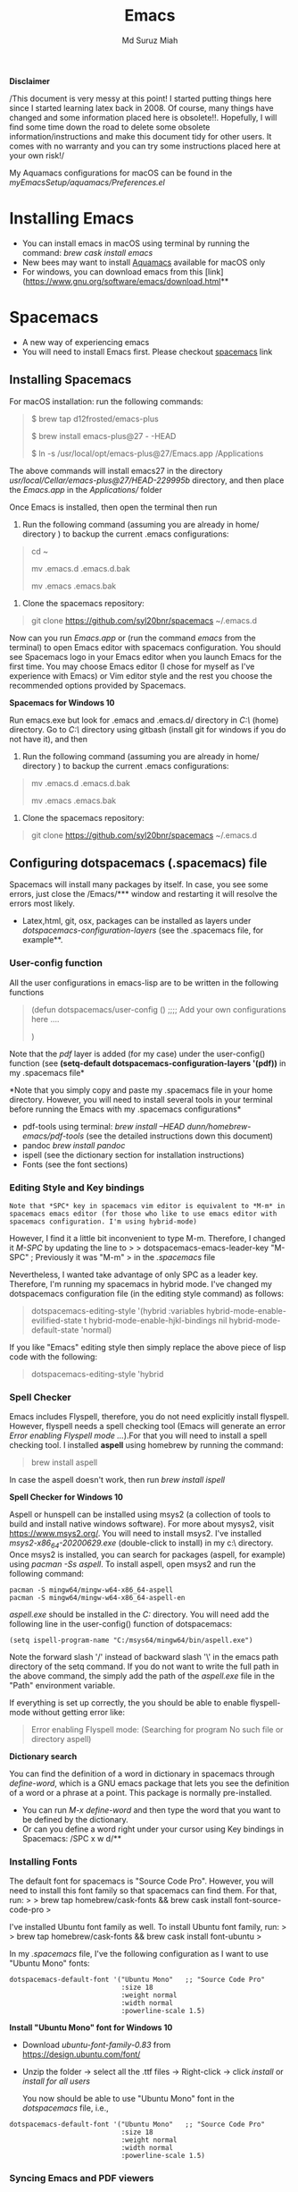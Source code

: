 
#+title: Emacs 
#+author: Md Suruz Miah
#+options: h:1 num:t toc:t
#+options: tex:dvipng



*Disclaimer*

/This document is very messy at this point! I started putting things
here since I started learning latex back in 2008. Of course, many things
have changed and some information placed here is obsolete!!. Hopefully,
I will find some time down the road to delete some obsolete
information/instructions and make this document tidy for other users. It
comes with no warranty and you can try some instructions placed here at
your own risk!/

My Aquamacs configurations for macOS can be found in the /myEmacsSetup/aquamacs/Preferences.el/ 

* Installing Emacs
   :PROPERTIES:
   :CUSTOM_ID: installing-emacs
   :END:

- You can install emacs in macOS using terminal by running the command:
  /brew cask install emacs/
- New bees may want to install [[http://aquamacs.org/][Aquamacs]]
  available for macOS only
- For windows, you can download emacs from this
  [link](https://www.gnu.org/software/emacs/download.html**

* Spacemacs
   :PROPERTIES:
   :CUSTOM_ID: installing-spacemacs
   :END:

- A new way of experiencing emacs
- You will need to install Emacs first. Please checkout
  [[https://github.com/syl20bnr/spacemacs][spacemacs]] link
** Installing Spacemacs 

For macOS installation: run the following commands:

#+BEGIN_QUOTE
  $ brew tap d12frosted/emacs-plus

  $ brew install emacs-plus@27 - -HEAD

  $ ln -s /usr/local/opt/emacs-plus@27/Emacs.app /Applications
#+END_QUOTE

The above commands will install emacs27 in the directory
/usr/local/Cellar/emacs-plus@27/HEAD-229995b/ directory, and then place
the /Emacs.app/ in the /Applications// folder

Once Emacs is installed, then open the terminal then run 

1. Run the following command (assuming you are already in home/ directory ) to backup the current .emacs configurations: 
#+begin_quote
cd ~

mv .emacs.d .emacs.d.bak

mv .emacs .emacs.bak
#+end_quote  

2. Clone the spacemacs repository: 

#+begin_quote
git clone https://github.com/syl20bnr/spacemacs ~/.emacs.d
#+end_quote 




Now can you run /Emacs.app/ or (run the command /emacs/ from the
terminal) to open Emacs editor with spacemacs configuration. You should
see Spacemacs logo in your Emacs editor when you launch Emacs for the
first time. You may choose Emacs editor (I chose for myself as I've
experience with Emacs) or Vim editor style and the rest you choose the
recommended options provided by Spacemacs.



*Spacemacs for Windows 10*

 Run emacs.exe but look for .emacs and .emacs.d/ directory in /C:\Users\username\AppData\Roaming\/  (home) directory. Go to /C:\Users\username\AppData\Roaming\/ directory using gitbash (install git for windows if you do not have it), and then 

1. Run the following command (assuming you are already in home/ directory ) to backup the current .emacs configurations: 
#+begin_quote

mv .emacs.d .emacs.d.bak

mv .emacs .emacs.bak
#+end_quote  

2. Clone the spacemacs repository: 

#+begin_quote
git clone https://github.com/syl20bnr/spacemacs ~/.emacs.d
#+end_quote 

** Configuring dotspacemacs (.spacemacs) file 



Spacemacs will install many packages by itself. In case, you see some
errors, just close the /Emacs/*** window and restarting it will resolve
the errors most likely.


- Latex,html, git, osx, packages can be installed as layers under
  /dotspacemacs-configuration-layers/ (see the .spacemacs file, for
  example**.

*** User-config function 
All the user configurations in emacs-lisp are to be written in the
following functions

#+BEGIN_QUOTE
  (defun dotspacemacs/user-config () ;;;; Add your own configurations
  here ....

  )
#+END_QUOTE

Note that the /pdf/ layer is added (for my case) under the user-config()
function (see *(setq-default dotspacemacs-configuration-layers '(pdf))*
in my .spacemacs file*

*Note that you simply copy and paste my .spacemacs file in your home
directory. However, you will need to install several tools in your
terminal before running the Emacs with my .spacemacs configurations*

- pdf-tools using terminal: /brew install --HEAD
  dunn/homebrew-emacs/pdf-tools/ (see the detailed instructions down
  this document)
- pandoc /brew install pandoc/
- ispell (see the dictionary section for installation instructions)
- Fonts (see the font sections)

*** Editing Style and Key bindings

#+BEGIN_EXAMPLE
  Note that *SPC* key in spacemacs vim editor is equivalent to *M-m* in spacemacs emacs editor (for those who like to use emacs editor with spacemacs configuration. I'm using hybrid-mode) 
#+END_EXAMPLE

However, I find it a little bit inconvenient to type M-m. Therefore, I
changed it /M-SPC/ by updating the line to > >
dotspacemacs-emacs-leader-key "M-SPC" ; Previously it was "M-m" > in the
/.spacemacs/ file

Nevertheless, I wanted take advantage of only SPC as a leader key. Therefore, I'm running my spacemacs in hybrid mode. I've changed my dotspacemacs configuration file (in the editing style command) as follows: 

#+begin_quote
dotspacemacs-editing-style '(hybrid :variables
                                           hybrid-mode-enable-evilified-state t
                                           hybrid-mode-enable-hjkl-bindings nil
                                           hybrid-mode-default-state 'normal)
#+end_quote  

If you like "Emacs" editing style then simply replace the above piece of lisp code with the following: 

#+begin_quote
  dotspacemacs-editing-style 'hybrid
#+end_quote


*** Spell Checker

Emacs includes Flyspell, therefore, you do not need explicitly install
flyspell. However, flyspell needs a spell checking tool (Emacs will
generate an error /Error enabling Flyspell mode .../).For that you will
need to install a spell checking tool. I installed *aspell* using
homebrew by running the command:

#+BEGIN_QUOTE
  brew install aspell
#+END_QUOTE

In case the aspell doesn't work, then run /brew install ispell/

  *Spell Checker for Windows 10*
  
  Aspell or hunspell can be installed using msys2 (a collection of tools to build and install native windows software). For more about mysys2, visit [[https://www.msys2.org/]]. You will need to install msys2. I've installed /msys2-x86_64-20200629.exe/ (double-click to install) in my c:\msys64\ directory. 
  Once msys2 is installed, you can search for packages (aspell, for example) using /pacman -Ss aspell/.  To install aspell, open  msys2 and run the following command:
#+begin_example
pacman -S mingw64/mingw-w64-x86_64-aspell
pacman -S mingw64/mingw-w64-x86_64-aspell-en
#+end_example 
/aspell.exe/ should be installed in the /C:\msys64\mingw64\bin/ directory. You will need add the following line in the user-config() function of dotspacemacs: 
#+begin_example
(setq ispell-program-name "C:/msys64/mingw64/bin/aspell.exe")
#+end_example
Note the forward slash '/' instead of backward slash '\' in the emacs path directory of the setq command. If you do not want to write the full path in the above command, the simply add the path of the /aspell.exe/ file in the "Path" environment variable. 

If everything is set up correctly, the you should be able to enable flyspell-mode without getting error like: 

#+begin_quote
Error enabling Flyspell mode:
(Searching for program No such file or directory aspell)
#+end_quote
 *Dictionary search*

    You can find the definition of a word in dictionary in spacemacs through
    /define-word/, which is a GNU emacs package that lets you see the
    definition of a word or a phrase at a point. This package is normally
    pre-installed.

    - You can run /M-x define-word/ and then type the word that you want to
      be defined by the dictionary.
    - Or can you define a word right under your cursor using Key bindings in
      Spacemacs: /SPC x w d/**


*** Installing Fonts 
    
    The default font for spacemacs is "Source Code Pro". However, you will
    need to install this font family so that spacemacs can find them. For
    that, run: > > brew tap homebrew/cask-fonts && brew cask install
    font-source-code-pro >

    I've installed Ubuntu font family as well. To install Ubuntu font
    family, run: > > brew tap homebrew/cask-fonts && brew cask install
    font-ubuntu >

    In my /.spacemacs/ file, I've the following configuration as I want to
    use "Ubuntu Mono" fonts:

 #+BEGIN_EXAMPLE
      dotspacemacs-default-font '("Ubuntu Mono"   ;; "Source Code Pro" 
                                  :size 18
                                  :weight normal
                                  :width normal
                                  :powerline-scale 1.5)
 #+END_EXAMPLE


*Install "Ubuntu Mono" font for Windows 10*

 - Download /ubuntu-font-family-0.83/ from [[https://design.ubuntu.com/font/]] 
 - Unzip the folder ->  select all the .ttf files -> Right-click -> click /install/ or /install for all users/
 
  You now should be able to use "Ubuntu Mono" font in the /dotspacemacs/ file, i.e., 

 #+BEGIN_EXAMPLE
      dotspacemacs-default-font '("Ubuntu Mono"   ;; "Source Code Pro" 
                                  :size 18
                                  :weight normal
                                  :width normal
                                  :powerline-scale 1.5)
 #+END_EXAMPLE
*** Syncing Emacs and PDF viewers

    PDF-tools package is good to view latex complied PDF as it can sync. However, viewing PDF inside spacemacs emacs  using PDF-tools is a bit slow. Therefore, I decided to use Skim PDF viewer for viewing my latex complied PDF document. For that, the follow the steps below. 
    1. Install  [[https://skim-app.sourceforge.io/][Skim]] PDF viewer for macOS
    1. Click "Preferences" -> Sync -> Tick all the checkboxes and choose "Emacs" from the dropdown menu under "Preset" 
    1. Open Spacemacs and add the following two lines under the user-config() function. 

#+begin_example
  ;;;;;;;;;;; Setup for syncing Skim PDF and Emacs for Latex editing. 
  (setq TeX-source-correlate-mode t)
  (setq TeX-source-correlate-start-server t)
  (setq TeX-source-correlate-method 'synctex)
  (setq TeX-view-program-list
        '(("Okular" "okular --unique %o#src:%n`pwd`/./%b")
          ("/Applications/install/Skim.app" "displayline -b -g %n %o %b")
          ("Zathura"
           ("zathura %o"
            (mode-io-correlate
             " --synctex-forward %n:0:%b -x \"emacsclient +%{line} %{input}\"")))))


#+end_example 
Pay attention to the PATH of the Skim.app where it is installed! Instead of
above command list, adding the following two lines will also work BUT DO NOT USE
it as it creates problem with magit commit!!

#+begin_example
  (server-start)
  (add-hook 'server-switch-hook 'raise-emacs-on-aqua)
#+end_example
    1. Under tex-view program selection in tex customization-group, choose "Skim" right under the output-pdf button. 
    
       Now you can just use Cmd+Shift+left-click for go back from the Skim PDF to latex document. 
*** Updating Spacemacs 

    When spacemacs is installed, you will see the stable version of the spacemacs. However, to update the spacemacs, open /.emacs.d/ in shell then run the following command 
 #+begin_quote
  git checkout develop 
 #+end_quote
 to checkout the develop branch. Then it is going track the latest changes of the develop branch from the original server. Any time you want to update Spacemacs configurations, simply go to the /.emacs.d/ folder and run 
 #+begin_quote
 git pull
 #+end_quote

 and then restart spacemacs. 
** Keybindings for Spacemacs Editor
   By default spacemacs uses /vim/ for editing files. However, I use hybrid mode of editing style where /insert/ mode  of /vim/ works with /emacs/ keybinding. A /vim/ cheat sheet can be sought at [[https://vim.rtorr.com/]] However, there are some additional useful keybindings that I use are the following: 


   - /viw/ select the word right under the cursor
   - /v%/ select the whole block
* Emacs Configurations
  :PROPERTIES:
  :CUSTOM_ID: configuring-emacs-directory-editor-dired
  :END:
** Emacs DIRectory EDitor (dired)

The default dired editor in emacs doesn't group directory and sort files
in alphabetical order when /M-x dired/ is executed. In Linux emacs
adding the following line: > > (setq dired-listing-switches "-aBhl
--group-directories-first") > in the /.emacs/ file should solve the
problem. However, adding the above lines in the /Aquamacs
Preferences.el/ file in macOS will given an error; something like:
"Listing directory failed but 'access-file' worked" or "No such program
/gls/ ..." To solve this problem macOS, to the following: * Install
/coreutils/; one can use /brew install coreutils/ in the terminal to
install the /coreutils/ package * Add the following two lines > >(setq
insert-directory-program "gls" dired-use-ls-dired t) > >(setq
dired-listing-switches "-aBhl --group-directories-first") >

in the Preferences.el and save

Then run /M-x eval-buffer/ or restart Aquamacs to have this new dired
feature in effect.

[[https://www.gnu.org/software/emacs/refcards/pdf/dired-ref.pdf][See
dired reference card]] for list of dired opeations and keyboard shortcut

*Find file from dired*

Example: Find all files with prefix "Pref" in directory
"~/Preferences/". Enter the following: ~~~ M-x find-name-dired
~/Preferences Pref* ~~~ Enjoy...

- Add /(require 'dired-x)/ in the /.emacs/ file to take advantage of
  /C-x C-j/ (jume to the directory of the file you are editing) and I
  (for information of file/folder), /C-x C-q/ to make the directory
  editor *(Editable!)* and /C-c C-c/ to switch back to the *normal
  (uneditable)* directory editor

*dired-subtree Package*

- Use TAB key to expand current directory,
- Use C-TAB key once expand current directory, twice to expand the
  directory recursively, thrice to contract
- Use SHIFT-TAB key to contract the subtree when the point is inside
  that subtree

To take advantage of dired-subtree package with the above options: Add
the following lines in the /.emacs/ or /Preferences.el/ file

#+BEGIN_EXAMPLE
  (use-package dired-subtree
    :ensure
    :after dired
    :config
    
    (setq dired-subtree-use-backgrounds nil)
    :bind (:map dired-mode-map
                ("<tab>" . dired-subtree-toggle)
                ("<C-tab>" . dired-subtree-cycle)
                ("<S-iso-lefttab>" . dired-subtree-remove)))
#+END_EXAMPLE

*Copy/Paste/ Rename in Dired using ido-mode*

In directory editor (dired) when a file is to be copied/renamed/moved to
a different directory with key C/R then all directory choice will
automatically appear in the minibuffer using ido-mode (rather than
conventional way of changing directory). For that,

- First install /ido-completing-read+/ from melpha (M-x
  package-list-packages => search for/ido-completing-read+/, type /i/
  then /x/).
- After that, add the following two lines in the /.emacs/
  (Preferences.el) file

#+BEGIN_EXAMPLE
  ;;(require 'ido-completing-read+)  ;; no need to activate this line if ido-completing-read+ is installed from melpha 
  (ido-ubiquitous-mode 1)
  (eval-after-load 'dired '(progn (mapatoms (lambda (symbol) (if (s-starts-with? "dired-do-" (symbol-name symbol))  (put symbol 'ido 'find-file))))))
#+END_EXAMPLE

- Now simply use /C/ or /R/ key to navigate to the directory you want
  and pres /C-j/ to stop at a path and paste the file

*Reusing current buffer in dired when exploring directories (OBSOLETE/not necessary for spacemacs for spacemacs )*

In directory editor, visiting a new (child) directory under the cursor
by pressing RET key normally opens in a new buffer, which could be
annoying for someone.

/To avoid opening child directory in a new buffer, press *a* (instead of
RET key) or use command /dired-find-alternate-file* to kill the current
buffer and replace it with the contents of the sub-directory

- However, the reuse buffer using 'dired-find-alternate-file' does not
  work when you use /'^'/ to move up to the parent directory. If you
  want to reuse the current buffer (i.e., buffer containing child
  directory) to *move up to the parent directory* by pressing /'^'/ key,
  then add the following lines in the /.emacs (Preferences.el)/ file: >
  >(add-hook 'dired-mode-hook > (lambda () > (define-key dired-mode-map
  (kbd "^") > (lambda () (interactive) (find-alternate-file ".."))))) >

    *Installing AucTeX package for emacs for improved Latex Editor (for macOS)*
    
  1. M-x package-list-packages
  2. Search for auctex and install it

  Emac customization file .emacs is located (in my windows laptop) at the
  following directory: c:/Users/smiah-admin.JOB340LAP/AppData/Roaming/

   *I (interactive) do (ido) mode*

  - ido-mode is useful to find files from a directory. It shows all the
    subdirectories under a directory automatically. To make use of
    ido-mode, type > >M-x ido-mode >

  To activate ido-mode when starting emacs, write

  #+BEGIN_QUOTE
    (require 'ido) (ido-mode t)
  #+END_QUOTE

  in the /.emacs/ or /Preferences.el/ file and the run /M-x eval-buffer/
  to take its effect without restarting emacs

  - *smex* package is useful to have auto-complete commands in the
    minibuffer. See [[https://github.com/nonsequitur/smex][this link]] for
    details. To install this package, run

    - /M-x package-list-packages/
    - Search /smex/, then type i then x, then follow the instructions

  *ido vertical mode* This mode makes ido-mode display vertically (very
  convenient). First install ido-vertical-mode from the melpha packages
  usng /M-x package-list-packages/ and then fine /ido-vertical-mode/ then
  install it by typing /i/ then /x/ . After that add the following lines
  in the .emacs (Preferences file)

  #+BEGIN_EXAMPLE
    (require 'ido-vertical-mode)
    (ido-mode 1)
    (ido-vertical-mode 1)
    (setq ido-vertical-define-keys 'C-n-and-C-p-only)
  #+END_EXAMPLE

  *Installing pdf-tools* /pdf-tools/ is an open-source package, which is a
  replacement of DocView package, which is built-in emacs. More details
  about the package can be sought at
  [[https://github.com/politza/pdf-tools][PDF tools README]]. To install
  it, follow the steps below.

  - Install /use-package/ package from /M-x package-list-packages/
  - Open /.emacs/ (Preferences.el) file and add the following

  #+BEGIN_EXAMPLE
    ;;; pdf-tools elisp via the use-package below. To upgrade the epdfinfo
    ;;; server, just do 'brew upgrade pdf-tools' prior to upgrading to newest
    ;;; pdf-tools package using Emacs package system. If things get messed
    ;;; up, just do 'brew uninstall pdf-tools', wipe out the elpa
    ;;; pdf-tools package and reinstall both as at the start.
    (use-package pdf-tools
      :ensure t
      :config
      (custom-set-variables
        '(pdf-tools-handle-upgrades nil)) ; Use brew upgrade pdf-tools instead.
      (setq pdf-info-epdfinfo-program "/usr/local/bin/epdfinfo"))
    (pdf-tools-install)
  #+END_EXAMPLE

  - Restart emacs or run /M-x eval-buffer RET/ to take effect of
    pdf-tools. Note that you will need to follow the on-screen
    instructions for the first time as it will install /poppler/ package
    using brew installer (install Homebrew installer if haven't!)
  - In case Emacs is frozen to open a PDF file using PDF-tools, it is
    probably because you have linum-mode enabled. Note that pdf-tools
    pretty much unusable with linum-mode enabled. Therefore, you will need
    to *deactivate* it. For that add the following line somewhere in your
    .emacs (Preferences.el) file: > >(add-hook 'pdf-view-mode-hook
    (lambda() (linum-mode -1))) >

  If the above steps installing pdf-tools doesn't work then follow the
  steps below:

  - Install /use-package/ package from /M-x package-list-packages/
  - For macOS, install poppler using /brew install poppler automake/
  - Using terminal install pdf-tools using /brew install  - -HEAD
    dunn/homebrew-emacs/pdf-tools/ Note the path of epdfinfo and after the
    installation as this path will be required down the road
  - Install /pdf-tools/ package from /M-x package-list-packages/
  - Open /.emacs/ (Preferences.el) file and add the above lines.

  Working with latex "minted" package: Invoke latex command with

  ==========================================

  1. Type Meta(Alt)-!
  2. Then type: pdflatex -shell-escape source.tex or latex -shell-escape
     source.tex

  Or insert the following lines in .emacs file and save:

  (eval-after-load "tex"

  '(setcdr (assoc "LaTeX" TeX-command-list)

  '("%`%l%(mode) -shell-escape%' %t"

  TeX-run-TeX nil (latex-mode doctex-mode) :help "Run LaTeX")

  )

  )

  %%% HOw to install TOC ref option in AUCTEX

  Add the following lines in .emacs

  ; Table of contents of latex document by reftex! (this is a comment)

  (add-hook 'LaTeX-mode-hook 'turn-on-reftex)

  (setq reftex-plug-into-AUCTeX t)

  %%% How to install packages in emacs (e.g., auto-complete,
  auto-complete-auctex, yasnippet)

  1. Open .emacs file from "C:\extract\emacs/" directory
  2. Add the following lines and save .emacs file:

  ; start package.el with emacs (require 'package) ; add MELPA repository
  list (add-to-list 'package-archives'("melpa" .
  "http://melpa.milkbox.net/packages/")) ; initialize package.el
  (package-initialize)

  3. Run the command /M-x eval-buffer/ or restart emacs

  4. Type M-x package-list-packages

  5. Find the package: e.g. auto-complete

  6. Take the cursor at the beginning of the line containing package name,
     then type "I" then "x". Your package auto-complete is installed.

  7. Add the following lines in the .emacs file and save:

  ; start auto-complete with emacs (require 'auto-complete) ; do default
  config for auto-complete (require 'auto-complete-config)
  (ac-config-default) 8. Restart emacs. In order to add
  auto-complete-auctex and yasnippet, do the similar procedure

  (Note that yasnippet package automatically drops down list of available
  commands so is very powerful.)

  Show line numbers at the left side of the file.

  1. M-x package-list-packages
  2. Search for linum
  3. Type 'i' at the beginning of the line followed by 'x'
  4. Type M-x global-linum

  %%%%%%%%%%%%% OUTPUT DVI

  Command: TeX-PDF-mode (C-c C-t C-p) This command toggles the PDF mode of
  AUCTeX, a buffer-local minor mode which is enabled by default. You can
  customize TeX-PDF-mode to give it a different default or set it as a
  file local variable on a per-document basis. This option usually results
  in calling either PDFTeX or ordinary TeX.

  After TeX-PDF-mode is disabled, you will be able to comple latex
  document to dvi and do the following to view dvi file:

  1. M-x customize-variable
  2. Type "TeX-view-program-selection"
  3. Replace "Yap" with "Start"

  %%%%%%%%%%%%%%% Auto-completion text mode

  - Install company package from melpha: -> M-x package-list-packages,
    then C-s company -> i -> x -> y
  - Insert the following in the .emacs file

  (require 'company)

  (add-hook 'after-init-hook 'global-company-mode)

  (defun text-mode-hook-setup ()

  ;; make `company-backends' local is critcal

  ;; or else, you will have completion in every major mode, that's very
  annoying!

  (make-local-variable 'company-backends)

  ;; company-ispell is the plugin to complete words

  (add-to-list 'company-backends 'company-ispell)

  ;; OPTIONAL, if
  =company-ispell-dictionary&#39; is nil,=ispell-complete-word-dict' is
  used

  ;; but I prefer hard code the dictionary path. That's more portable.

  (setq company-ispell-dictionary (file-truename
  "~/.emacs.d/misc/english-words.txt")))

  (add-hook 'text-mode-hook 'text-mode-hook-setup)
  
** Some basic emacs command and key bindings

  s => Command (Windows) key => 's' for supper!

  1. Force indentation: C-q < TAB Key >
  2. Toggle word wrap: M-x toggle-word-wrap
  3. Toggle word wrap in Visual line mode (preferred): M-x
     global-visual-line-mode. To set it permanently, open .emacs file and
     insert the following line and save:

  (global-visual-line-mode 1) ; 1 for on, 0 for off.

  If C-a and C-e makes your cursor go to the beginning of a paragraph and
  end of a paragraph, it is just because fill-paragraph command is turned
  on. You can deactivate it by M-q key. It is because of the
  /better-defaults/ layer in dotspacemacs configuration file.

  1.  Word wrap in Aquamacs: a) *Options ► Line Wrapping ► Word wrap b*
      Options ► Line Wrapping ► Adopt as default c) Options ► Save
      options**
  2.  M-x delete-file => deletes file
  3.  M-x delete-directory => deletes directory
  4.  M -x make-directory /dirname =>/ This command creates a directory
      named dirname
  5.  C-x d => open current directory
  6.  C-x C-v RET => refresh buffer (for docView type g)
  7.  Shift ^ => go to previous parent directory
  8.  C-x [ => beginning of the document
  9.  C-x ] => end of the document
  10. C-Delete => deletes a word forward
  11. C-Backspace => deletes a word backward
  12. C-Shift-Backspace => deletes the entire line regardless of cursor
      position in the line
  13. C-0 C-k => kills from point to the start of the line
  14. C-up/down arrow => paragraph up/down
  15. Next/previous buffer => C-x right arrow/left arrow
  16. C-x o => To switch to another buffer in the split windows
  17. C-x 5 o => To switch to another emacs window (frame)
  18. C-x PLUS leftArrow (C-x PLUS rightArrow ) => switch between buffers.
  19. Command+Shift+{ => switch between tabbed buffers (macOS)

  - Switch to text mode: M-x text mode

